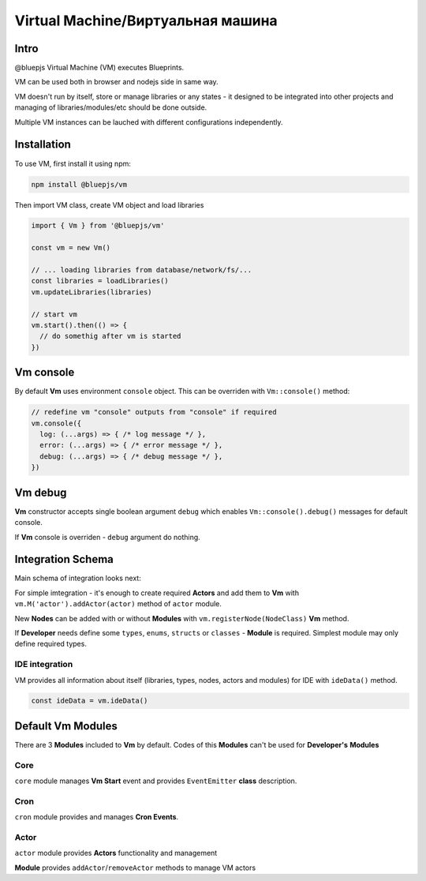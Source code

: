 Virtual Machine/Виртуальная машина
==================================

.. _intro:

Intro
-----

@bluepjs Virtual Machine (VM) executes Blueprints.

VM can be used both in browser and nodejs side in same way.

VM doesn't run by itself, store or manage libraries or any states - it designed to be integrated into other projects and managing of libraries/modules/etc should be done outside.

Multiple VM instances can be lauched with different configurations independently.

.. _installation:

Installation
------------

To use VM, first install it using npm:

.. code-block:: console

   npm install @bluepjs/vm


Then import VM class, create VM object and load libraries

.. code-block:: javascript

   import { Vm } from '@bluepjs/vm'

   const vm = new Vm()

   // ... loading libraries from database/network/fs/...
   const libraries = loadLibraries()
   vm.updateLibraries(libraries)

   // start vm
   vm.start().then(() => {
     // do somethig after vm is started
   })

Vm console
----------

By default **Vm** uses environment ``console`` object. This can be overriden with ``Vm::console()`` method:

.. code-block:: javascript

   // redefine vm "console" outputs from "console" if required
   vm.console({
     log: (...args) => { /* log message */ },
     error: (...args) => { /* error message */ },
     debug: (...args) => { /* debug message */ },
   })

Vm debug
--------

**Vm** constructor accepts single boolean argument ``debug`` which enables ``Vm::console().debug()`` messages for default console.

If **Vm** console is overriden - ``debug`` argument do nothing.

Integration Schema
------------------

Main schema of integration looks next:

.. image:: ../_static/dev-vm-integration-schema.png
   :alt: Vm integration schema

For simple imtegration - it's enough to create required **Actors** and add them to **Vm** with ``vm.M('actor').addActor(actor)`` method of ``actor`` module.

New **Nodes** can be added with or without **Modules** with ``vm.registerNode(NodeClass)`` **Vm** method.

If **Developer** needs define some ``types``, ``enums``, ``structs`` or ``classes`` - **Module** is required. Simplest module may only define required types.

IDE integration
~~~~~~~~~~~~~~~

VM provides all information about itself (libraries, types, nodes, actors and modules) for IDE with ``ideData()`` method.

.. code-block:: javascript

   const ideData = vm.ideData()

Default Vm Modules
------------------

There are 3 **Modules** included to **Vm** by default. Codes of this **Modules** can't be used for **Developer's** **Modules**

Core
~~~~

``core`` module manages **Vm Start** event and provides ``EventEmitter`` **class** description.

Cron
~~~~

``cron`` module provides and manages **Cron Events**.

Actor
~~~~~

``actor`` module provides **Actors** functionality and management

**Module** provides ``addActor``/``removeActor`` methods to manage VM actors
